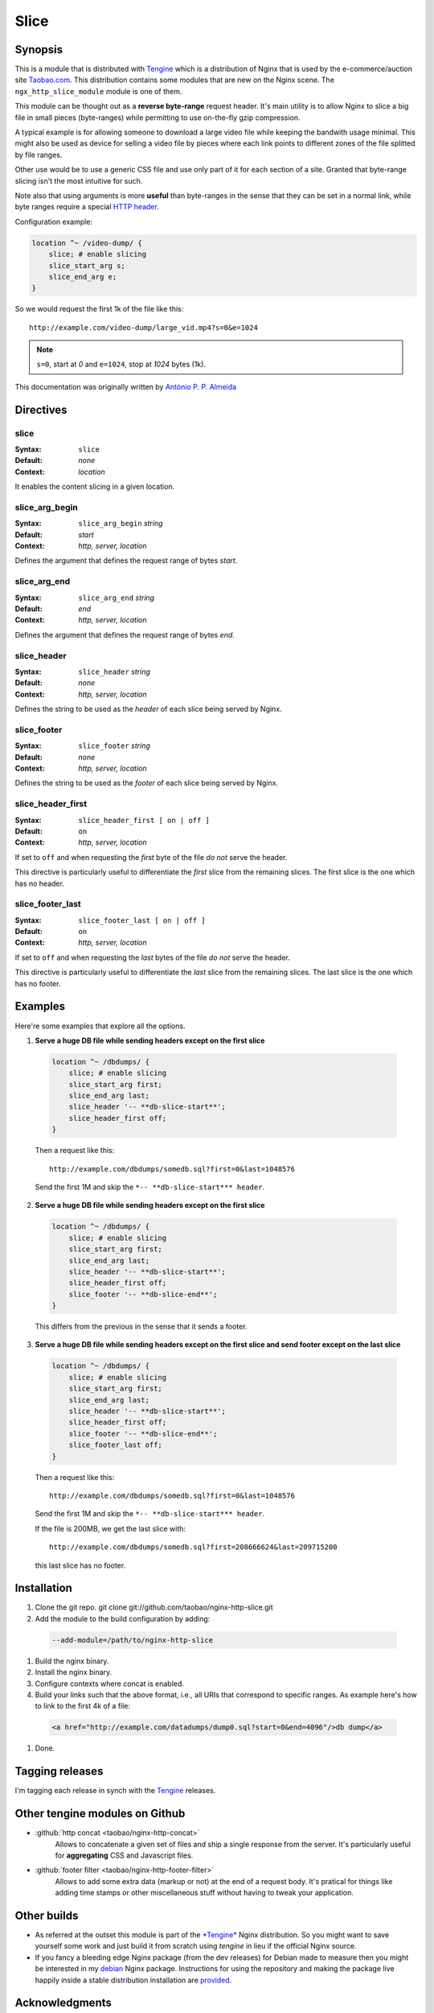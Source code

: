 Slice
=====

Synopsis 
--------
This is a module that is distributed with `Tengine <http://tengine.taobao.org>`_ which is a distribution of Nginx that is used by the e-commerce/auction site `Taobao.com <https://en.wikipedia.org/wiki/Taobao>`_. This distribution contains some modules that are new on the Nginx scene. The ``ngx_http_slice_module`` module is one of them.

This module can be thought out as a **reverse byte-range** request header. It's main utility is to allow Nginx to slice a big file in small pieces (byte-ranges) while permitting to use on-the-fly gzip compression.

A typical example is for allowing someone to download a large video file while keeping the bandwith usage minimal. This might also be used as device for selling a video file by pieces where each link points to different zones of the file splitted by file ranges.

Other use would be to use a generic CSS file and use only part of it for each section of a site. Granted that byte-range slicing isn't the most intuitive for such.

Note also that using arguments is more **useful** than byte-ranges in the sense that they can be set in a normal link, while byte ranges require a special `HTTP header <https://en.wikipedia.org/wiki/Byte_serving>`_.

Configuration example:

.. code-block:: nginx

  location ^~ /video-dump/ {
      slice; # enable slicing
      slice_start_arg s;
      slice_end_arg e;    
  }


So we would request the first 1k of the file like this::

  http://example.com/video-dump/large_vid.mp4?s=0&e=1024

.. note:: ``s=0``, start at *0* and ``e=1024``, stop at *1024* bytes (1k).

This documentation was originally written by |perusio|_

.. |perusio| replace:: Ant |oacute| nio P. P. Almeida

.. _perusio: https://github.com/perusio/

.. |oacute| unicode:: 0xf3
    :trim:



Directives
----------

slice
^^^^^
:Syntax: ``slice``
:Default: *none*
:Context: *location*

It enables the content slicing in a given location.


slice_arg_begin
^^^^^^^^^^^^^^^
:Syntax: ``slice_arg_begin`` *string*
:Default: *start*
:Context: *http, server, location*

Defines the argument that defines the request range of bytes *start*.


slice_arg_end
^^^^^^^^^^^^^
:Syntax: ``slice_arg_end`` *string*
:Default: *end*
:Context: *http, server, location*

Defines the argument that defines the request range of bytes *end*.


slice_header
^^^^^^^^^^^^
:Syntax: ``slice_header`` *string*
:Default: *none*
:Context: *http, server, location*

Defines the string to be used as the *header* of each slice being served by Nginx.


slice_footer
^^^^^^^^^^^^
:Syntax: ``slice_footer`` *string*
:Default: *none*
:Context: *http, server, location*

Defines the string to be used as the *footer* of each slice being served by Nginx.


slice_header_first
^^^^^^^^^^^^^^^^^^
:Syntax: ``slice_header_first [ on | off ]``
:Default: ``on``
:Context: *http, server, location*

If set to ``off`` and when requesting the *first* byte of the file *do not* serve the header.

This directive is particularly useful to differentiate the *first* slice from the remaining slices. The first slice is the one which has no header.


slice_footer_last
^^^^^^^^^^^^^^^^^
:Syntax: ``slice_footer_last [ on | off ]``
:Default: ``on``
:Context: *http, server, location*

If set to ``off`` and when requesting the *last* bytes of the file *do not* serve the header.

This directive is particularly useful to differentiate the *last* slice from the remaining slices. The last slice is the one which has no footer.



Examples
--------
Here're some examples that explore all the options.

1. **Serve a huge DB file while sending headers except on the first slice**

  .. code-block:: nginx

    location ^~ /dbdumps/ {
        slice; # enable slicing
        slice_start_arg first;
        slice_end_arg last;
        slice_header '-- **db-slice-start**';
        slice_header_first off;
    }


  Then a request like this::

    http://example.com/dbdumps/somedb.sql?first=0&last=1048576

  Send the first 1M and skip the ``*-- **db-slice-start*** header``.

2. **Serve a huge DB file while sending headers except on the first slice**

  .. code-block:: nginx

    location ^~ /dbdumps/ {
        slice; # enable slicing
        slice_start_arg first;
        slice_end_arg last;
        slice_header '-- **db-slice-start**';
        slice_header_first off;
        slice_footer '-- **db-slice-end**';
    }


  This differs from the previous in the sense that it sends a footer.

3. **Serve a huge DB file while sending headers except on the first slice and send footer except on the last slice**

  .. code-block:: nginx

    location ^~ /dbdumps/ {
        slice; # enable slicing
        slice_start_arg first;
        slice_end_arg last;
        slice_header '-- **db-slice-start**';
        slice_header_first off;
        slice_footer '-- **db-slice-end**';
        slice_footer_last off; 
    }


  Then a request like this::

    http://example.com/dbdumps/somedb.sql?first=0&last=1048576

  Send the first 1M and skip the ``*-- **db-slice-start*** header``.
  
  If the file is 200MB, we get the last slice with::

    http://example.com/dbdumps/somedb.sql?first=208666624&last=209715200
 
  this last slice has no footer.



Installation
------------
#. Clone the git repo.
   git clone git://github.com/taobao/nginx-http-slice.git
#. Add the module to the build configuration by adding:

  .. code-block:: bash

     --add-module=/path/to/nginx-http-slice
   
#. Build the nginx binary.
#. Install the nginx binary.
#. Configure contexts where concat is enabled.
#. Build your links such that the above format, i.e., all URIs that correspond to specific ranges. As example here's how to link to the first 4k of a file:

  .. code-block:: html
   
     <a href="http://example.com/datadumps/dump0.sql?start=0&end=4096"/>db dump</a>
   
#. Done.



Tagging releases 
----------------
I'm tagging each release in synch with the `Tengine <http://tengine.taobao.org>`_ releases.



Other tengine modules on Github
-------------------------------
* :github:`http concat <taobao/nginx-http-concat>`
    Allows to concatenate a given set of files and ship a single response from the server. It's particularly useful for **aggregating** CSS and Javascript files.
* :github:`footer filter <taobao/nginx-http-footer-filter>`
    Allows to add some extra data (markup or not) at the end of a request body. It's pratical for things like adding time stamps or other miscellaneous stuff without having to tweak your application.



Other builds
------------
* As referred at the outset this module is part of the `*Tengine* <http://tengine.taobao.org>`_ Nginx distribution. So you might want to save yourself some work and just build it from scratch using *tengine* in lieu if the official Nginx source.
* If you fancy a bleeding edge Nginx package (from the dev releases) for Debian made to measure then you might be interested in my `debian <http://debian.perusio.net/unstable>`_ Nginx package. Instructions for using the repository and making the package live happily inside a stable distribution installation are `provided <http://debian.perusio.net>`_.



Acknowledgments
---------------
Thanks to `Joshua Zhu <http://blog.zhuzhaoyuan.com>`_ and the Taobao platform engineering team for releasing *tengine*.



License
-------
Copyright (C) 2010-2012 Alibaba Group Holding Limited

Redistribution and use in source and binary forms, with or without
modification, are permitted provided that the following conditions
are met:
 
1. Redistributions of source code must retain the above copyright
   notice, this list of conditions and the following disclaimer.
    
2. Redistributions in binary form must reproduce the above copyright
   notice, this list of conditions and the following disclaimer in the
   documentation and/or other materials provided with the distribution.

THIS SOFTWARE IS PROVIDED BY AUTHOR AND CONTRIBUTORS "AS IS" AND ANY
EXPRESS OR IMPLIED WARRANTIES, INCLUDING, BUT NOT LIMITED TO, THE
IMPLIED WARRANTIES OF MERCHANTABILITY AND FITNESS FOR A PARTICULAR
PURPOSE ARE DISCLAIMED.  IN NO EVENT SHALL AUTHOR OR CONTRIBUTORS BE
LIABLE FOR ANY DIRECT, INDIRECT, INCIDENTAL, SPECIAL, EXEMPLARY, OR
CONSEQUENTIAL DAMAGES (INCLUDING, BUT NOT LIMITED TO, PROCUREMENT OF
SUBSTITUTE GOODS OR SERVICES; LOSS OF USE, DATA, OR PROFITS; OR
BUSINESS INTERRUPTION) HOWEVER CAUSED AND ON ANY THEORY OF LIABILITY,
WHETHER IN CONTRACT, STRICT LIABILITY, OR TORT (INCLUDING NEGLIGENCE
OR OTHERWISE) ARISING IN ANY WAY OUT OF THE USE OF THIS SOFTWARE, EVEN
IF ADVISED OF THE POSSIBILITY OF SUCH DAMAGE.
